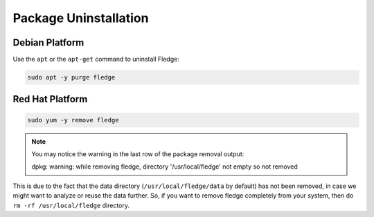 Package Uninstallation
======================

Debian Platform
###############

Use the ``apt`` or the ``apt-get`` command to uninstall Fledge:

.. code-block:: console

  sudo apt -y purge fledge

Red Hat Platform
################

.. code-block:: console

  sudo yum -y remove fledge

.. note::
    You may notice the warning in the last row of the package removal output:

    dpkg: warning: while removing fledge, directory '/usr/local/fledge' not empty so not removed

This is due to the fact that the data directory (``/usr/local/fledge/data`` by default) has not been removed, in case we might want to analyze or reuse the data further.
So, if you want to remove fledge completely from your system, then do ``rm -rf /usr/local/fledge`` directory.
